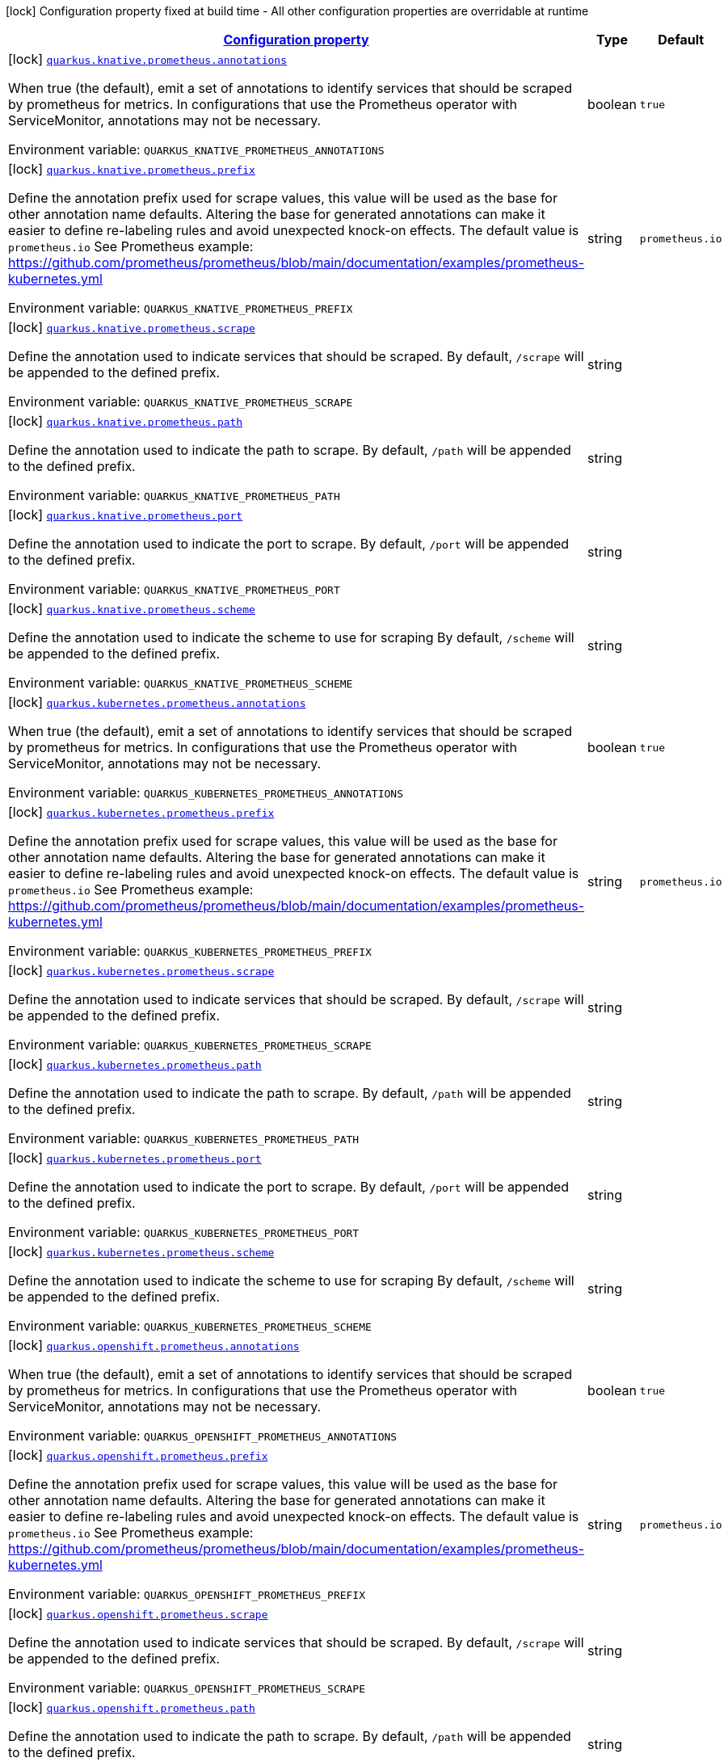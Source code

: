 
:summaryTableId: quarkus-kubernetes-config-group-prometheus-config
[.configuration-legend]
icon:lock[title=Fixed at build time] Configuration property fixed at build time - All other configuration properties are overridable at runtime
[.configuration-reference, cols="80,.^10,.^10"]
|===

h|[[quarkus-kubernetes-config-group-prometheus-config_configuration]]link:#quarkus-kubernetes-config-group-prometheus-config_configuration[Configuration property]

h|Type
h|Default

a|icon:lock[title=Fixed at build time] [[quarkus-kubernetes-config-group-prometheus-config_quarkus.knative.prometheus.annotations]]`link:#quarkus-kubernetes-config-group-prometheus-config_quarkus.knative.prometheus.annotations[quarkus.knative.prometheus.annotations]`

[.description]
--
When true (the default), emit a set of annotations to identify services that should be scraped by prometheus for metrics. In configurations that use the Prometheus operator with ServiceMonitor, annotations may not be necessary.

Environment variable: `+++QUARKUS_KNATIVE_PROMETHEUS_ANNOTATIONS+++`
--|boolean 
|`true`


a|icon:lock[title=Fixed at build time] [[quarkus-kubernetes-config-group-prometheus-config_quarkus.knative.prometheus.prefix]]`link:#quarkus-kubernetes-config-group-prometheus-config_quarkus.knative.prometheus.prefix[quarkus.knative.prometheus.prefix]`

[.description]
--
Define the annotation prefix used for scrape values, this value will be used as the base for other annotation name defaults. Altering the base for generated annotations can make it easier to define re-labeling rules and avoid unexpected knock-on effects. The default value is `prometheus.io` See Prometheus example: https://github.com/prometheus/prometheus/blob/main/documentation/examples/prometheus-kubernetes.yml

Environment variable: `+++QUARKUS_KNATIVE_PROMETHEUS_PREFIX+++`
--|string 
|`prometheus.io`


a|icon:lock[title=Fixed at build time] [[quarkus-kubernetes-config-group-prometheus-config_quarkus.knative.prometheus.scrape]]`link:#quarkus-kubernetes-config-group-prometheus-config_quarkus.knative.prometheus.scrape[quarkus.knative.prometheus.scrape]`

[.description]
--
Define the annotation used to indicate services that should be scraped. By default, `/scrape` will be appended to the defined prefix.

Environment variable: `+++QUARKUS_KNATIVE_PROMETHEUS_SCRAPE+++`
--|string 
|


a|icon:lock[title=Fixed at build time] [[quarkus-kubernetes-config-group-prometheus-config_quarkus.knative.prometheus.path]]`link:#quarkus-kubernetes-config-group-prometheus-config_quarkus.knative.prometheus.path[quarkus.knative.prometheus.path]`

[.description]
--
Define the annotation used to indicate the path to scrape. By default, `/path` will be appended to the defined prefix.

Environment variable: `+++QUARKUS_KNATIVE_PROMETHEUS_PATH+++`
--|string 
|


a|icon:lock[title=Fixed at build time] [[quarkus-kubernetes-config-group-prometheus-config_quarkus.knative.prometheus.port]]`link:#quarkus-kubernetes-config-group-prometheus-config_quarkus.knative.prometheus.port[quarkus.knative.prometheus.port]`

[.description]
--
Define the annotation used to indicate the port to scrape. By default, `/port` will be appended to the defined prefix.

Environment variable: `+++QUARKUS_KNATIVE_PROMETHEUS_PORT+++`
--|string 
|


a|icon:lock[title=Fixed at build time] [[quarkus-kubernetes-config-group-prometheus-config_quarkus.knative.prometheus.scheme]]`link:#quarkus-kubernetes-config-group-prometheus-config_quarkus.knative.prometheus.scheme[quarkus.knative.prometheus.scheme]`

[.description]
--
Define the annotation used to indicate the scheme to use for scraping By default, `/scheme` will be appended to the defined prefix.

Environment variable: `+++QUARKUS_KNATIVE_PROMETHEUS_SCHEME+++`
--|string 
|


a|icon:lock[title=Fixed at build time] [[quarkus-kubernetes-config-group-prometheus-config_quarkus.kubernetes.prometheus.annotations]]`link:#quarkus-kubernetes-config-group-prometheus-config_quarkus.kubernetes.prometheus.annotations[quarkus.kubernetes.prometheus.annotations]`

[.description]
--
When true (the default), emit a set of annotations to identify services that should be scraped by prometheus for metrics. In configurations that use the Prometheus operator with ServiceMonitor, annotations may not be necessary.

Environment variable: `+++QUARKUS_KUBERNETES_PROMETHEUS_ANNOTATIONS+++`
--|boolean 
|`true`


a|icon:lock[title=Fixed at build time] [[quarkus-kubernetes-config-group-prometheus-config_quarkus.kubernetes.prometheus.prefix]]`link:#quarkus-kubernetes-config-group-prometheus-config_quarkus.kubernetes.prometheus.prefix[quarkus.kubernetes.prometheus.prefix]`

[.description]
--
Define the annotation prefix used for scrape values, this value will be used as the base for other annotation name defaults. Altering the base for generated annotations can make it easier to define re-labeling rules and avoid unexpected knock-on effects. The default value is `prometheus.io` See Prometheus example: https://github.com/prometheus/prometheus/blob/main/documentation/examples/prometheus-kubernetes.yml

Environment variable: `+++QUARKUS_KUBERNETES_PROMETHEUS_PREFIX+++`
--|string 
|`prometheus.io`


a|icon:lock[title=Fixed at build time] [[quarkus-kubernetes-config-group-prometheus-config_quarkus.kubernetes.prometheus.scrape]]`link:#quarkus-kubernetes-config-group-prometheus-config_quarkus.kubernetes.prometheus.scrape[quarkus.kubernetes.prometheus.scrape]`

[.description]
--
Define the annotation used to indicate services that should be scraped. By default, `/scrape` will be appended to the defined prefix.

Environment variable: `+++QUARKUS_KUBERNETES_PROMETHEUS_SCRAPE+++`
--|string 
|


a|icon:lock[title=Fixed at build time] [[quarkus-kubernetes-config-group-prometheus-config_quarkus.kubernetes.prometheus.path]]`link:#quarkus-kubernetes-config-group-prometheus-config_quarkus.kubernetes.prometheus.path[quarkus.kubernetes.prometheus.path]`

[.description]
--
Define the annotation used to indicate the path to scrape. By default, `/path` will be appended to the defined prefix.

Environment variable: `+++QUARKUS_KUBERNETES_PROMETHEUS_PATH+++`
--|string 
|


a|icon:lock[title=Fixed at build time] [[quarkus-kubernetes-config-group-prometheus-config_quarkus.kubernetes.prometheus.port]]`link:#quarkus-kubernetes-config-group-prometheus-config_quarkus.kubernetes.prometheus.port[quarkus.kubernetes.prometheus.port]`

[.description]
--
Define the annotation used to indicate the port to scrape. By default, `/port` will be appended to the defined prefix.

Environment variable: `+++QUARKUS_KUBERNETES_PROMETHEUS_PORT+++`
--|string 
|


a|icon:lock[title=Fixed at build time] [[quarkus-kubernetes-config-group-prometheus-config_quarkus.kubernetes.prometheus.scheme]]`link:#quarkus-kubernetes-config-group-prometheus-config_quarkus.kubernetes.prometheus.scheme[quarkus.kubernetes.prometheus.scheme]`

[.description]
--
Define the annotation used to indicate the scheme to use for scraping By default, `/scheme` will be appended to the defined prefix.

Environment variable: `+++QUARKUS_KUBERNETES_PROMETHEUS_SCHEME+++`
--|string 
|


a|icon:lock[title=Fixed at build time] [[quarkus-kubernetes-config-group-prometheus-config_quarkus.openshift.prometheus.annotations]]`link:#quarkus-kubernetes-config-group-prometheus-config_quarkus.openshift.prometheus.annotations[quarkus.openshift.prometheus.annotations]`

[.description]
--
When true (the default), emit a set of annotations to identify services that should be scraped by prometheus for metrics. In configurations that use the Prometheus operator with ServiceMonitor, annotations may not be necessary.

Environment variable: `+++QUARKUS_OPENSHIFT_PROMETHEUS_ANNOTATIONS+++`
--|boolean 
|`true`


a|icon:lock[title=Fixed at build time] [[quarkus-kubernetes-config-group-prometheus-config_quarkus.openshift.prometheus.prefix]]`link:#quarkus-kubernetes-config-group-prometheus-config_quarkus.openshift.prometheus.prefix[quarkus.openshift.prometheus.prefix]`

[.description]
--
Define the annotation prefix used for scrape values, this value will be used as the base for other annotation name defaults. Altering the base for generated annotations can make it easier to define re-labeling rules and avoid unexpected knock-on effects. The default value is `prometheus.io` See Prometheus example: https://github.com/prometheus/prometheus/blob/main/documentation/examples/prometheus-kubernetes.yml

Environment variable: `+++QUARKUS_OPENSHIFT_PROMETHEUS_PREFIX+++`
--|string 
|`prometheus.io`


a|icon:lock[title=Fixed at build time] [[quarkus-kubernetes-config-group-prometheus-config_quarkus.openshift.prometheus.scrape]]`link:#quarkus-kubernetes-config-group-prometheus-config_quarkus.openshift.prometheus.scrape[quarkus.openshift.prometheus.scrape]`

[.description]
--
Define the annotation used to indicate services that should be scraped. By default, `/scrape` will be appended to the defined prefix.

Environment variable: `+++QUARKUS_OPENSHIFT_PROMETHEUS_SCRAPE+++`
--|string 
|


a|icon:lock[title=Fixed at build time] [[quarkus-kubernetes-config-group-prometheus-config_quarkus.openshift.prometheus.path]]`link:#quarkus-kubernetes-config-group-prometheus-config_quarkus.openshift.prometheus.path[quarkus.openshift.prometheus.path]`

[.description]
--
Define the annotation used to indicate the path to scrape. By default, `/path` will be appended to the defined prefix.

Environment variable: `+++QUARKUS_OPENSHIFT_PROMETHEUS_PATH+++`
--|string 
|


a|icon:lock[title=Fixed at build time] [[quarkus-kubernetes-config-group-prometheus-config_quarkus.openshift.prometheus.port]]`link:#quarkus-kubernetes-config-group-prometheus-config_quarkus.openshift.prometheus.port[quarkus.openshift.prometheus.port]`

[.description]
--
Define the annotation used to indicate the port to scrape. By default, `/port` will be appended to the defined prefix.

Environment variable: `+++QUARKUS_OPENSHIFT_PROMETHEUS_PORT+++`
--|string 
|


a|icon:lock[title=Fixed at build time] [[quarkus-kubernetes-config-group-prometheus-config_quarkus.openshift.prometheus.scheme]]`link:#quarkus-kubernetes-config-group-prometheus-config_quarkus.openshift.prometheus.scheme[quarkus.openshift.prometheus.scheme]`

[.description]
--
Define the annotation used to indicate the scheme to use for scraping By default, `/scheme` will be appended to the defined prefix.

Environment variable: `+++QUARKUS_OPENSHIFT_PROMETHEUS_SCHEME+++`
--|string 
|

|===